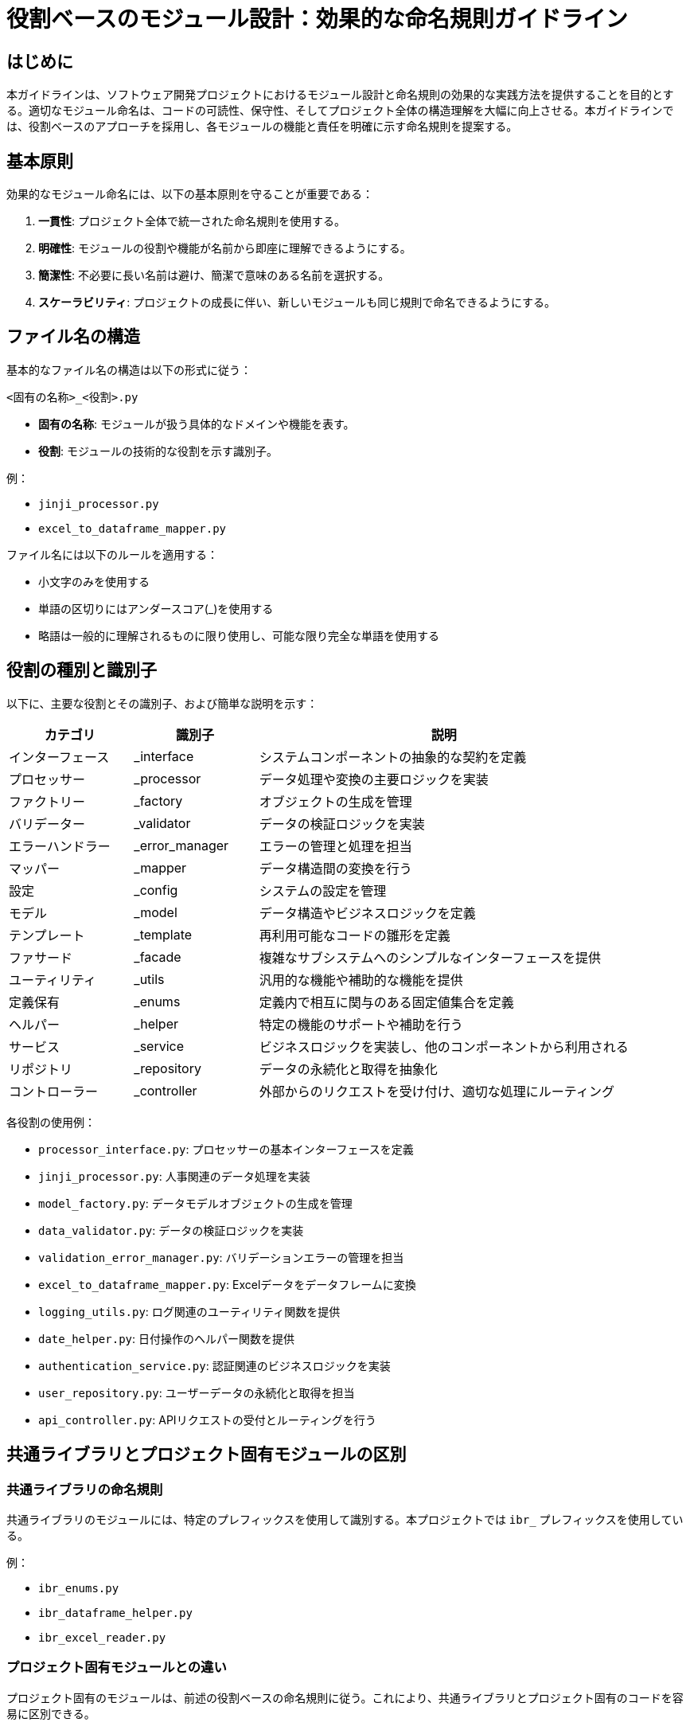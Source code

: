 = 役割ベースのモジュール設計：効果的な命名規則ガイドライン

== はじめに

本ガイドラインは、ソフトウェア開発プロジェクトにおけるモジュール設計と命名規則の効果的な実践方法を提供することを目的とする。適切なモジュール命名は、コードの可読性、保守性、そしてプロジェクト全体の構造理解を大幅に向上させる。本ガイドラインでは、役割ベースのアプローチを採用し、各モジュールの機能と責任を明確に示す命名規則を提案する。

== 基本原則

効果的なモジュール命名には、以下の基本原則を守ることが重要である：

1. *一貫性*: プロジェクト全体で統一された命名規則を使用する。
2. *明確性*: モジュールの役割や機能が名前から即座に理解できるようにする。
3. *簡潔性*: 不必要に長い名前は避け、簡潔で意味のある名前を選択する。
4. *スケーラビリティ*: プロジェクトの成長に伴い、新しいモジュールも同じ規則で命名できるようにする。

== ファイル名の構造

基本的なファイル名の構造は以下の形式に従う：

----
<固有の名称>_<役割>.py
----

- *固有の名称*: モジュールが扱う具体的なドメインや機能を表す。
- *役割*: モジュールの技術的な役割を示す識別子。

例：

- `jinji_processor.py`
- `excel_to_dataframe_mapper.py`

ファイル名には以下のルールを適用する：

* 小文字のみを使用する
* 単語の区切りにはアンダースコア(_)を使用する
* 略語は一般的に理解されるものに限り使用し、可能な限り完全な単語を使用する

== 役割の種別と識別子

以下に、主要な役割とその識別子、および簡単な説明を示す：

[options="header", cols='1,1,3']
|===
| カテゴリ         | 識別子         | 説明
| インターフェース | _interface     | システムコンポーネントの抽象的な契約を定義
| プロセッサー     | _processor     | データ処理や変換の主要ロジックを実装
| ファクトリー     | _factory       | オブジェクトの生成を管理
| バリデーター     | _validator     | データの検証ロジックを実装
| エラーハンドラー | _error_manager | エラーの管理と処理を担当
| マッパー         | _mapper        | データ構造間の変換を行う
| 設定             | _config        | システムの設定を管理
| モデル           | _model         | データ構造やビジネスロジックを定義
| テンプレート     | _template      | 再利用可能なコードの雛形を定義
| ファサード       | _facade        | 複雑なサブシステムへのシンプルなインターフェースを提供
| ユーティリティ   | _utils         | 汎用的な機能や補助的な機能を提供
| 定義保有         | _enums         | 定義内で相互に関与のある固定値集合を定義
| ヘルパー         | _helper        | 特定の機能のサポートや補助を行う
| サービス         | _service       | ビジネスロジックを実装し、他のコンポーネントから利用される
| リポジトリ       | _repository    | データの永続化と取得を抽象化
| コントローラー   | _controller    | 外部からのリクエストを受け付け、適切な処理にルーティング
|===

各役割の使用例：

* `processor_interface.py`: プロセッサーの基本インターフェースを定義
* `jinji_processor.py`: 人事関連のデータ処理を実装
* `model_factory.py`: データモデルオブジェクトの生成を管理
* `data_validator.py`: データの検証ロジックを実装
* `validation_error_manager.py`: バリデーションエラーの管理を担当
* `excel_to_dataframe_mapper.py`: Excelデータをデータフレームに変換
* `logging_utils.py`: ログ関連のユーティリティ関数を提供
* `date_helper.py`: 日付操作のヘルパー関数を提供
* `authentication_service.py`: 認証関連のビジネスロジックを実装
* `user_repository.py`: ユーザーデータの永続化と取得を担当
* `api_controller.py`: APIリクエストの受付とルーティングを行う

== 共通ライブラリとプロジェクト固有モジュールの区別

=== 共通ライブラリの命名規則
共通ライブラリのモジュールには、特定のプレフィックスを使用して識別する。本プロジェクトでは `ibr_` プレフィックスを使用している。

例：

* `ibr_enums.py`
* `ibr_dataframe_helper.py`
* `ibr_excel_reader.py`

=== プロジェクト固有モジュールとの違い
プロジェクト固有のモジュールは、前述の役割ベースの命名規則に従う。これにより、共通ライブラリとプロジェクト固有のコードを容易に区別できる。

=== 配置ガイドライン
* 共通ライブラリ: `src/lib/common_utils/` ディレクトリに配置
* package固有モジュール: packageディレクトリ構造内に配置

=== 推奨プラクティス
. 役割を明確に示す識別子を常に使用する。
. ドメイン特有の名称と技術的役割を組み合わせる。
. 一貫性を保つために、チーム内で命名規則を文書化し共有する。
. 新しいモジュールを作成する際は、既存の命名パターンを参考にする。
. コードレビューの際に命名規則の遵守を確認する。

=== 避けるべき命名パターン（アンチパターン）
. 意味不明な略語や暗号的な名前の使用
. 役割を示さない一般的すぎる名前（例：`util.py`, `helper.py`）
. 複数の役割を一つのファイルに詰め込んだ巨大なモジュール
. 命名規則の一貫性を無視した独自の命名

== まとめ

本ガイドラインで提案した役割ベースのモジュール設計と命名規則を適用することで、以下の利点が期待できる：

. コードの可読性と理解しやすさの向上
. プロジェクト構造の明確化
. 新規開発者のオンボーディング時間の短縮
. 保守性とスケーラビリティの改善

チーム全体でこれらの規則に合意し、一貫して適用することが重要である。定期的なレビューと更新を通じて、プロジェクトの進化に合わせてガイドラインを調整していくことを推奨する。

効果的なモジュール設計と命名は、長期的なプロジェクトの成功に大きく貢献する。本ガイドラインを基に、プロジェクトに最適化された命名規則を確立し、品質の高いソフトウェア開発を実現することが望ましい。